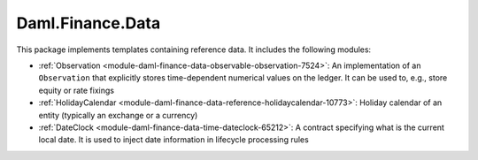.. Copyright (c) 2022 Digital Asset (Switzerland) GmbH and/or its affiliates. All rights reserved.
.. SPDX-License-Identifier: Apache-2.0

Daml.Finance.Data
#################

This package implements templates containing reference data. It includes the following modules:

- :ref:`Observation <module-daml-finance-data-observable-observation-7524>`:
  An implementation of an ``Observation`` that explicitly stores time-dependent numerical values
  on the ledger. It can be used to, e.g., store equity or rate fixings
- :ref:`HolidayCalendar <module-daml-finance-data-reference-holidaycalendar-10773>`:
  Holiday calendar of an entity (typically an exchange or a currency)
- :ref:`DateClock <module-daml-finance-data-time-dateclock-65212>`:
  A contract specifying what is the current local date. It is used to inject date information in
  lifecycle processing rules
